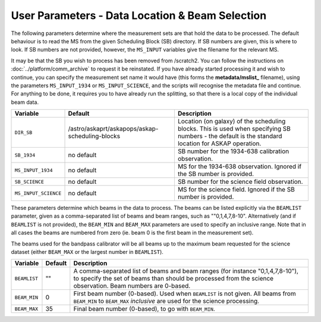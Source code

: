 User Parameters - Data Location & Beam Selection
================================================

The following parameters determine where the measurement sets are that
hold the data to be processed. The default behaviour is to read the MS
from the given Scheduling Block (SB) directory. If SB numbers are
given, this is where to look. If SB numbers are not provided, however,
the ``MS_INPUT`` variables give the filename for the relevant MS.

It may be that the SB you wish to process has been removed from /scratch2.
You can follow the instructions on :doc:`../platform/comm_archive` to request
it be reinstated. If you have already started processing it and wish to
continue, you can specify the measurement set name it would have (this forms
the **metadata/mslist_** filename), using the parameters ``MS_INPUT_1934`` or
``MS_INPUT_SCIENCE``,  and the scripts will recognise the metadata
file and continue. For anything to be done, it requires you to have already
run the splitting, so that there is a local copy of the individual beam data.

+----------------------+---------------------------------------------------------+------------------------------------------------------------+
| Variable             | Default                                                 | Description                                                |
+======================+=========================================================+============================================================+
| ``DIR_SB``           | /astro/askaprt/askapops/askap-scheduling-blocks         |Location (on galaxy) of the scheduling blocks. This is used |
|                      |                                                         |when specifying SB numbers - the default is the standard    |
|                      |                                                         |location for ASKAP operation.                               |
+----------------------+---------------------------------------------------------+------------------------------------------------------------+
| ``SB_1934``          | no default                                              |SB number for the 1934-638 calibration observation.         |
+----------------------+---------------------------------------------------------+------------------------------------------------------------+
| ``MS_INPUT_1934``    | no default                                              |MS for the 1934-638 observation. Ignored if the SB number   |
|                      |                                                         |is provided.                                                |
+----------------------+---------------------------------------------------------+------------------------------------------------------------+
| ``SB_SCIENCE``       | no default                                              |SB number for the science field observation.                |
+----------------------+---------------------------------------------------------+------------------------------------------------------------+
| ``MS_INPUT_SCIENCE`` | no default                                              |MS for the science field. Ignored if the SB number is       |
|                      |                                                         |provided.                                                   |
+----------------------+---------------------------------------------------------+------------------------------------------------------------+

These parameters determine which beams in the data to process. The
beams can be listed explicitly via the ``BEAMLIST`` parameter, given
as a comma-separated list of beams and beam ranges, such as
""0,1,4,7,8-10".
Alternatively (and if ``BEAMLIST`` is not provided), the ``BEAM_MIN``
and ``BEAM_MAX`` parameters are used to specify an inclusive
range. Note that in all cases the beams are numbered from zero
(ie. beam 0 is the first beam in the measurement set).

The beams used for the bandpass calibrator will be all beams up to the
maximum beam requested for the science dataset (either ``BEAM_MAX`` or
the largest number in ``BEAMLIST``).

+----------------+-----------+--------------------------------------------------+
| Variable       | Default   | Description                                      |
+================+===========+==================================================+
| ``BEAMLIST``   | ""        | A comma-separated list of beams and beam ranges  |
|                |           | (for instance "0,1,4,7,8-10"), to specify the set|
|                |           | of beams than should be processed from the       |
|                |           | science observation. Beam numbers are 0-based.   |
+----------------+-----------+--------------------------------------------------+
| ``BEAM_MIN``   | 0         | First beam number (0-based). Used when           |
|                |           | ``BEAMLIST`` is not given. All beams from        |
|                |           | ``BEAM_MIN`` to ``BEAM_MAX`` *inclusive* are used|
|                |           | for the science processing.                      |
+----------------+-----------+--------------------------------------------------+
| ``BEAM_MAX``   | 35        | Final beam number (0-based), to go with          |
|                |           | ``BEAM_MIN``.                                    |
+----------------+-----------+--------------------------------------------------+
